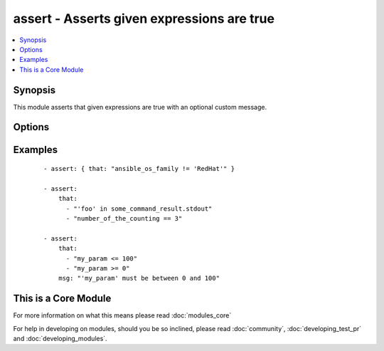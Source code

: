 .. _assert:


assert - Asserts given expressions are true
+++++++++++++++++++++++++++++++++++++++++++

.. versionadded:: 1.5


.. contents::
   :local:
   :depth: 1


Synopsis
--------

This module asserts that given expressions are true with an optional custom message.




Options
-------

.. raw:: html

    <table border=1 cellpadding=4>
    <tr>
    <th class="head">parameter</th>
    <th class="head">required</th>
    <th class="head">default</th>
    <th class="head">choices</th>
    <th class="head">comments</th>
    </tr>
            <tr>
    <td>msg<br/><div style="font-size: small;"></div></td>
    <td>no</td>
    <td></td>
        <td><ul></ul></td>
        <td><div>The customized message used for a failing assertion</div></td></tr>
            <tr>
    <td>that<br/><div style="font-size: small;"></div></td>
    <td>yes</td>
    <td></td>
        <td><ul></ul></td>
        <td><div>A string expression of the same form that can be passed to the 'when' statement</div><div>Alternatively, a list of string expressions</div></td></tr>
        </table>
    </br>



Examples
--------

 ::

    - assert: { that: "ansible_os_family != 'RedHat'" }
    
    - assert: 
        that: 
          - "'foo' in some_command_result.stdout" 
          - "number_of_the_counting == 3"
    
    - assert: 
        that: 
          - "my_param <= 100"
          - "my_param >= 0"
        msg: "'my_param' must be between 0 and 100"




    
This is a Core Module
---------------------

For more information on what this means please read :doc:`modules_core`

    
For help in developing on modules, should you be so inclined, please read :doc:`community`, :doc:`developing_test_pr` and :doc:`developing_modules`.

